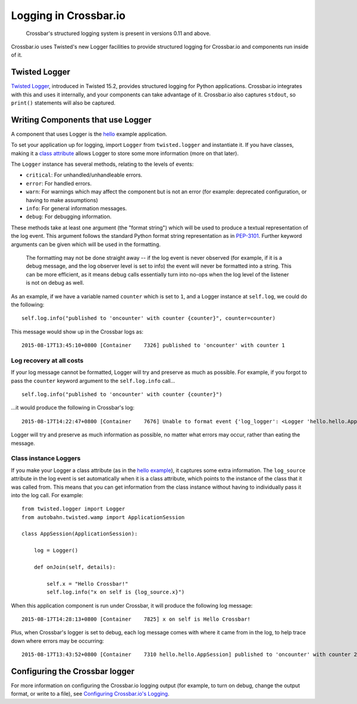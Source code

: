 
Logging in Crossbar.io
======================

    Crossbar's structured logging system is present in versions 0.11 and
    above.

Crossbar.io uses Twisted's new Logger facilities to provide structured
logging for Crossbar.io and components run inside of it.

Twisted Logger
--------------

`Twisted
Logger <http://twistedmatrix.com/documents/current/core/howto/logger.html>`__,
introduced in Twisted 15.2, provides structured logging for Python
applications. Crossbar.io integrates with this and uses it internally,
and your components can take advantage of it. Crossbar.io also captures
``stdout``, so ``print()`` statements will also be captured.

Writing Components that use Logger
----------------------------------

A component that uses Logger is the
`hello <https://github.com/crossbario/crossbarexamples/blob/master/hello/python/hello.py>`__
example application.

To set your application up for logging, import ``Logger`` from
``twisted.logger`` and instantiate it. If you have classes, making it a
`class
attribute <http://www.toptal.com/python/python-class-attributes-an-overly-thorough-guide>`__
allows Logger to store some more information (more on that later).

The ``Logger`` instance has several methods, relating to the levels of
events:

-  ``critical``: For unhandled/unhandleable errors.
-  ``error``: For handled errors.
-  ``warn``: For warnings which may affect the component but is not an
   error (for example: deprecated configuration, or having to make
   assumptions)
-  ``info``: For general information messages.
-  ``debug``: For debugging information.

These methods take at least one argument (the "format string") which
will be used to produce a textual representation of the log event. This
argument follows the standard Python format string representation as in
`PEP-3101 <https://www.python.org/dev/peps/pep-3101/>`__. Further
keyword arguments can be given which will be used in the formatting.

    The formatting may not be done straight away -- if the log event is
    never observed (for example, if it is a debug message, and the log
    observer level is set to info) the event will never be formatted
    into a string. This can be more efficient, as it means debug calls
    essentially turn into no-ops when the log level of the listener is
    not on debug as well.

As an example, if we have a variable named ``counter`` which is set to
``1``, and a Logger instance at ``self.log``, we could do the following:

::

    self.log.info("published to 'oncounter' with counter {counter}", counter=counter)

This message would show up in the Crossbar logs as:

::

    2015-08-17T13:45:10+0800 [Container    7326] published to 'oncounter' with counter 1

Log recovery at all costs
~~~~~~~~~~~~~~~~~~~~~~~~~

If your log message cannot be formatted, Logger will try and preserve as
much as possible. For example, if you forgot to pass the ``counter``
keyword argument to the ``self.log.info`` call...

::

    self.log.info("published to 'oncounter' with counter {counter}")

...it would produce the following in Crossbar's log:

::

    2015-08-17T14:22:47+0800 [Container    7676] Unable to format event {'log_logger': <Logger 'hello.hello.AppSession'>, 'log_time': 1439792567.720701, 'log_source': <hello.hello.AppSession object at 0x10af0e290>, 'log_format': "published to 'oncounter' with counter {counter}"}: u'counter'

Logger will try and preserve as much information as possible, no matter
what errors may occur, rather than eating the message.

Class instance Loggers
~~~~~~~~~~~~~~~~~~~~~~

If you make your Logger a class attribute (as in the `hello
example <https://github.com/crossbario/crossbarexamples/blob/master/hello/python/hello/hello.py>`__),
it captures some extra information. The ``log_source`` attribute in the
log event is set automatically when it is a class attribute, which
points to the instance of the class that it was called from. This means
that you can get information from the class instance without having to
individually pass it into the log call. For example:

::

    from twisted.logger import Logger
    from autobahn.twisted.wamp import ApplicationSession

    class AppSession(ApplicationSession):

        log = Logger()

        def onJoin(self, details):

            self.x = "Hello Crossbar!"
            self.log.info("x on self is {log_source.x}")

When this application component is run under Crossbar, it will produce
the following log message:

::

    2015-08-17T14:28:13+0800 [Container    7825] x on self is Hello Crossbar!

Plus, when Crossbar's logger is set to debug, each log message comes
with where it came from in the log, to help trace down where errors may
be occurring:

::

    2015-08-17T13:43:52+0800 [Container    7310 hello.hello.AppSession] published to 'oncounter' with counter 2

Configuring the Crossbar logger
-------------------------------

For more information on configuring the Crossbar.io logging output (for
example, to turn on debug, change the output format, or write to a
file), see `Configuring Crossbar.io's
Logging <Configuring%20Crossbario%20Logging>`__.
